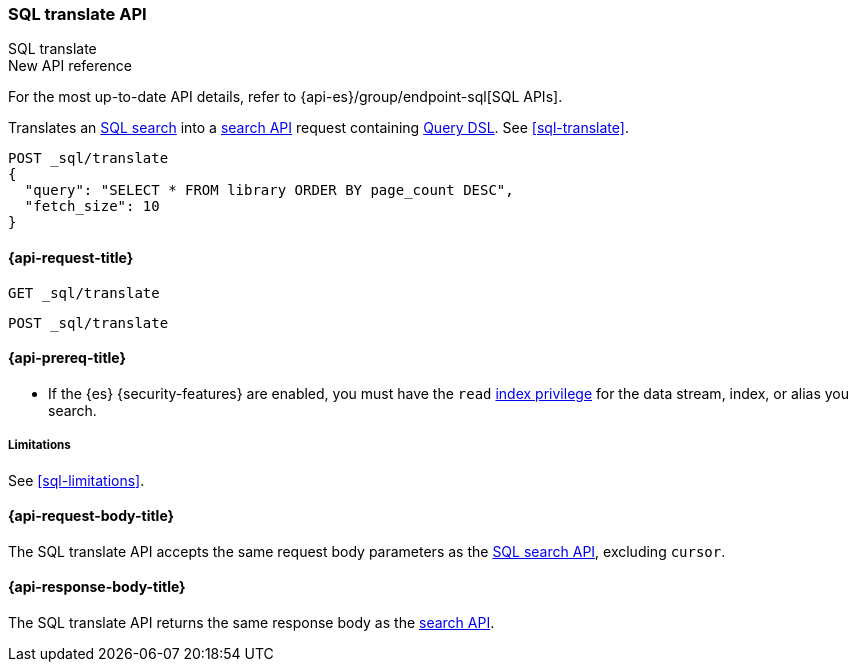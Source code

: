[role="xpack"]
[[sql-translate-api]]
=== SQL translate API
++++
<titleabbrev>SQL translate</titleabbrev>
++++

.New API reference
[sidebar]
--
For the most up-to-date API details, refer to {api-es}/group/endpoint-sql[SQL APIs].
--

Translates an <<sql-search-api,SQL search>> into a <<search-search,search API>>
request containing <<query-dsl,Query DSL>>. See <<sql-translate>>.

[source,console]
----
POST _sql/translate
{
  "query": "SELECT * FROM library ORDER BY page_count DESC",
  "fetch_size": 10
}
----
// TEST[setup:library]

[[sql-translate-api-request]]
==== {api-request-title}

`GET _sql/translate`

`POST _sql/translate`

[[sql-translate-api-prereqs]]
==== {api-prereq-title}

* If the {es} {security-features} are enabled, you must have the `read`
<<privileges-list-indices,index privilege>> for the data stream, index,
or alias you search.

[[sql-translate-api-limitations]]
===== Limitations

See <<sql-limitations>>.

[role="child_attributes"]
[[sql-translate-api-request-body]]
==== {api-request-body-title}

The SQL translate API accepts the same request body parameters as the
<<sql-search-api-request-body,SQL search API>>, excluding `cursor`.

[role="child_attributes"]
[[sql-translate-api-response-body]]
==== {api-response-body-title}

The SQL translate API returns the same response body as the
<<search-search,search API>>.

